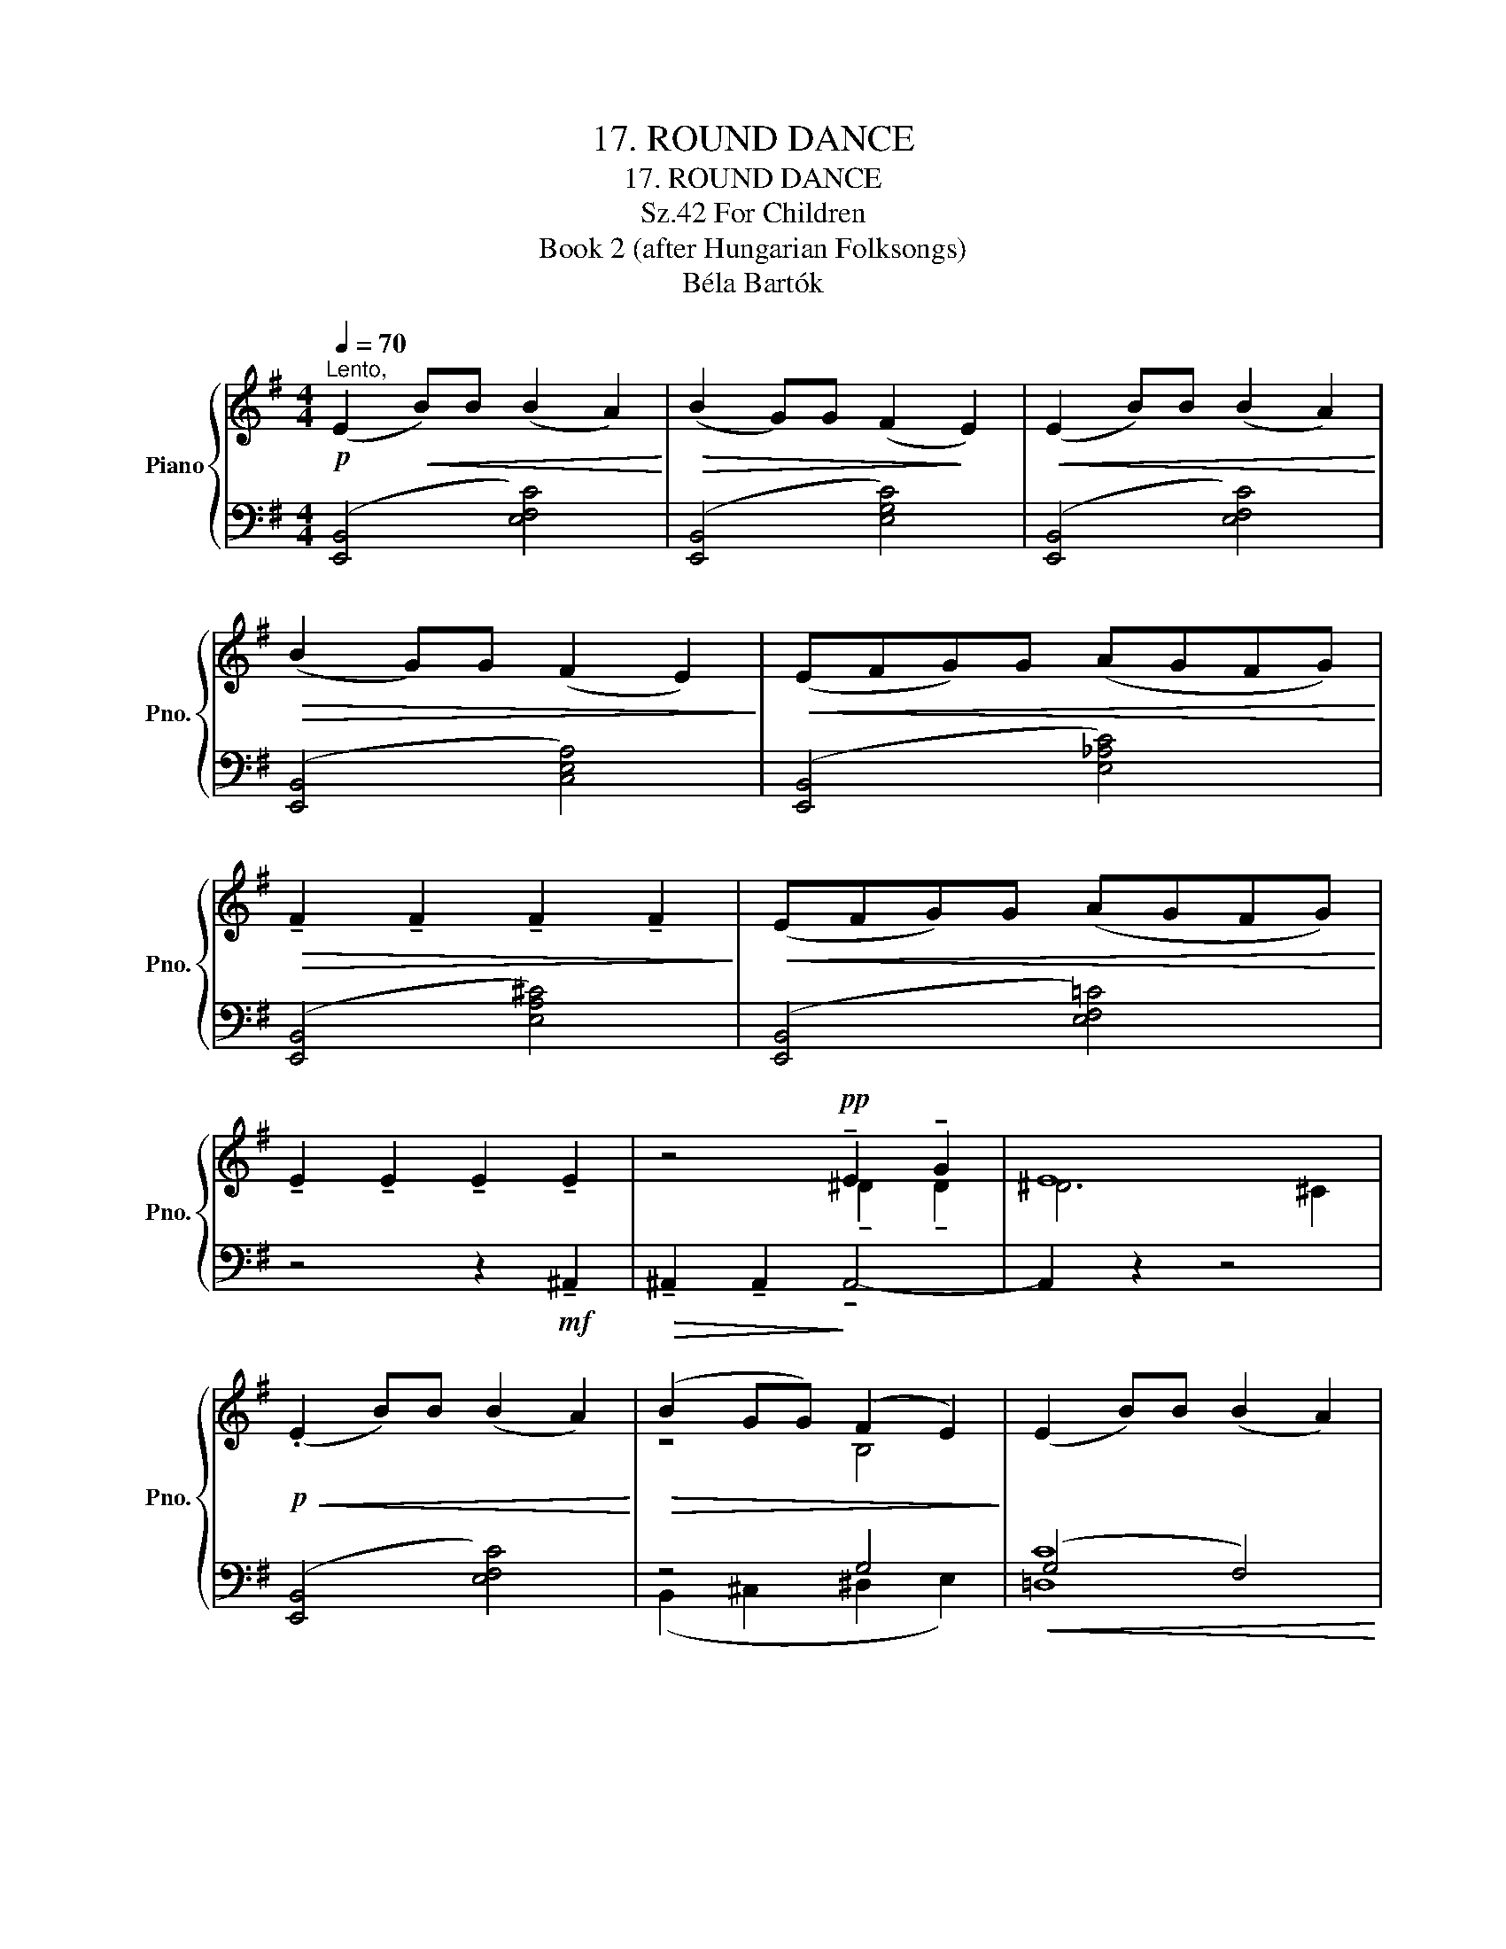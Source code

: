 X:1
T:17. ROUND DANCE
T:17. ROUND DANCE
T:For Children, Sz.42 
T:Book 2 (after Hungarian Folksongs)
T:Béla Bartók
%%score { ( 1 3 ) | ( 2 4 ) }
L:1/8
Q:1/4=70
M:4/4
K:G
V:1 treble nm="Piano" snm="Pno."
V:3 treble 
V:2 bass 
V:4 bass 
V:1
!p!"^Lento," (E2!<(! B)B (B2 A2)!<)! |!>(! (B2 G)G (F2!>)! E2) |!<(! (E2 B)B (B2 A2)!<)! | %3
!>(! (B2 G)G (F2 E2)!>)! |!<(! (EFG)G (AGFG)!<)! | %5
!>(! !tenuto!F2 !tenuto!F2 !tenuto!F2 !tenuto!F2!>)! |!<(! (EFG)G (AGFG)!<)! | %7
 !tenuto!E2 !tenuto!E2 !tenuto!E2 !tenuto!E2 | z4!pp! !tenuto!E2 !tenuto!G2 | E8 | %10
!p!!<(! (.E2 B)B (B2 A2)!<)! |!>(! (B2 GG) (F2 E2)!>)! | (E2 B)B (B2 A2) | %13
!>(! (B2 G)G (F2 E2)!>)! |!<(! (EFG)G (AGFG)!<)! | %15
!>(! !tenuto!F2 !tenuto!F2 !tenuto!F2 !tenuto!F2!>)! |!<(! (EFG)G (AGFG)!<)! | %17
!>(! !tenuto!E2 !tenuto!E2 !tenuto!E2 !tenuto!E2!>)! |] %18
V:2
 ([E,,B,,]4 [E,F,C]4) | ([E,,B,,]4 [E,G,C]4) | ([E,,B,,]4 [E,F,C]4) | ([E,,B,,]4 [C,E,A,]4) | %4
 ([E,,B,,]4 [E,_A,C]4) | ([E,,B,,]4 [E,A,^C]4) | ([E,,B,,]4 [E,F,=C]4) | z4 z2!mf! !tenuto!^A,,2 | %8
!>(! !tenuto!^A,,2 !tenuto!A,,2!>)! !tenuto!A,,4- | A,,2 z2 z4 | ([E,,B,,]4 [E,F,C]4) | z4 G,4 | %12
!<(! (G,4 F,4)!<)! | (D,2 E,2 A,2 G,2) | z2 E6- | E2 (^A,2 ^D2) =A,2 | z2 (E,2 =F,2) A,2 | %17
 E,,2 !tenuto!D,2 !tenuto!C,2 !tenuto!B,,2 |] %18
V:3
 x8 | x8 | x8 | x8 | x8 | x8 | x8 | x8 | x4 !tenuto!^D2 !tenuto!D2 | ^D6 ^C2 | x8 | z4 B,4 | x8 | %13
 z4 C4 | x8 | x8 | x8 | x2 D2 C2 B,2 |] %18
V:4
 x8 | x8 | x8 | x8 | x8 | x8 | x8 | x8 | x8 | x8 | x8 | (B,,2 ^C,2 ^D,2 E,2) | [=D,C]8 | z4 C,4 | %14
 x2 (C4 B,2) | ^A,2 (F,2 B,2) [B,,^D,]2 | x2 (C,B,, A,,2) [B,,^D,]2 | x2 E,,2 E,,2 E,,2 |] %18

